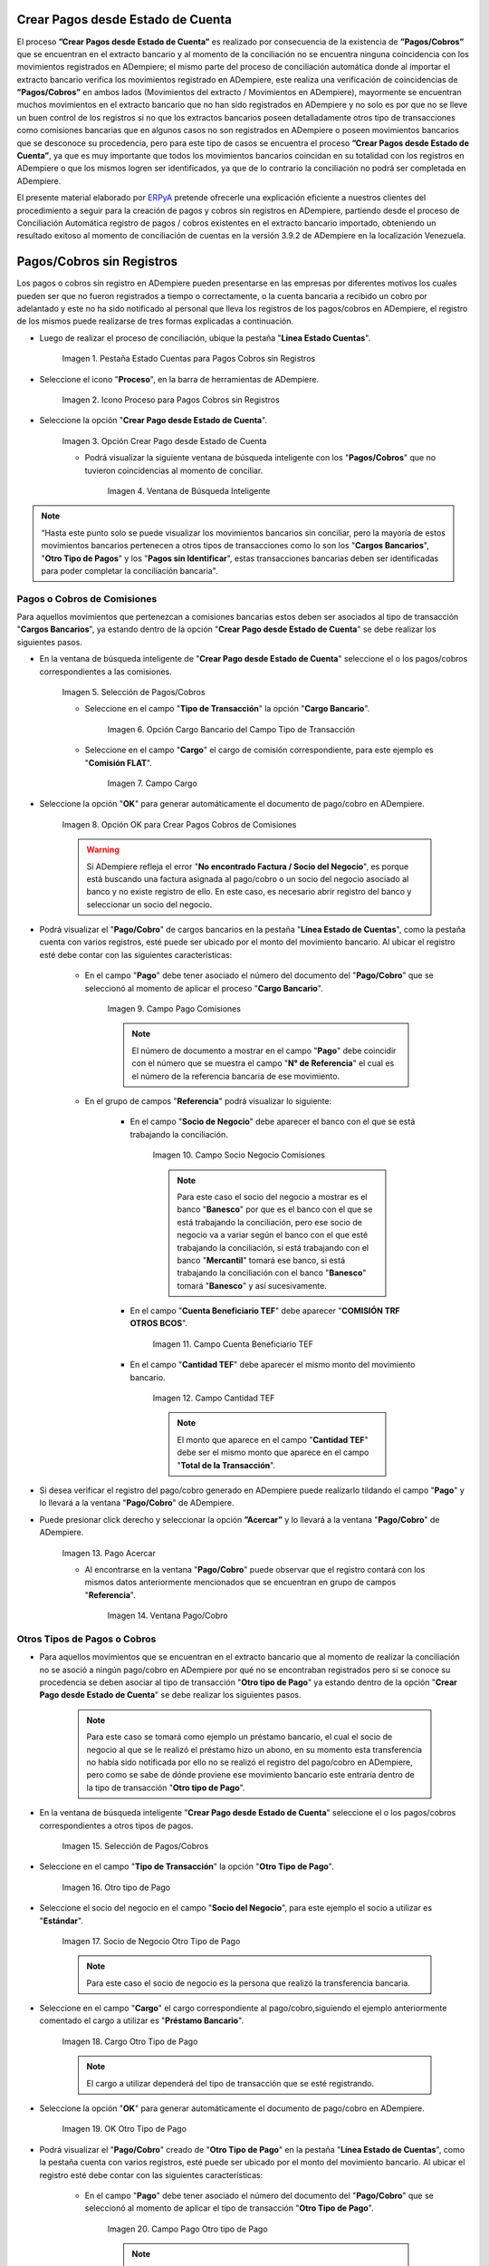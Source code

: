 .. _ERPyA: http://erpya.com

.. |Campo Pago Comisiones| image:: resources/Commissions_Field_Payment.png
.. |Campo Socio Negocio Comisiones| image:: resources/Commissions_SN_field.png
.. |Campo Cuenta Beneficiario TEF| image:: resources/Commissions_Field_AccountB.png
.. |Campo Cantidad TEF| image:: resources/Commissions_Field_Quantity.png
.. |Pago Acercar| image:: resources/Commissions_Field_Payment_Acercar.png
.. |Ventana Pago/Cobro| image:: resources/Commissions_Window_Payment-Collection.png
.. |Otro tipo de Pago| image:: resources/Other_t_paymen_Transaction.png
.. |Socio de Negocio Otro Tipo de Pago| image:: resources/Another_t_payment_SN.png
.. |Cargo Otro Tipo de Pago| image:: resources/Otro_t_pago_Cargo.png
.. |Campo Pago Otro tipo de Pago| image:: resources/Otro_t_pago_Pago.png
.. |Campo Socio Negocio Otro tipo de Pagos| image:: resources/Otro_t_pago_Campo_SN.png
.. |OK Otro Tipo de Pago| image:: resources/okcaso3.png
.. |Campo Referencia TEF| image:: resources/Otro_t_pago_ReferenciaTEF.png
.. |Campo Cantidad TEF Otro tipo de Pagos| image:: resources/Otro_t_pago_CantidadTEF.png
.. |Acercar Otro tipo de Pagos| image:: resources/Otro_t_pago_Acercar.png
.. |Pago/Cobro Otro tipo de Pagos| image:: resources/Otro_t_pago_Ventana_Pago-Cobro.png
.. |Movimientos Bancarios Pagos sin Identificar| image:: resources/movimientos_No_Conciliados.png
.. |Selección Pago sin Identificar| image:: resources/Seleccion_CobrosinIdentificar.png
.. |Pago Cobro sin Identificar| image:: resources/Tipo_Transaccion_Pago_sin_Identificar.png
.. |OK Pago Cobro sin Identificar| image:: resources/Pagos_sin_Identificar_OK.png
.. |Descripción Pago Cobro sin Identificar| image:: resources/Pagos_sin_Identificar_Descripcion.png
.. |Campo Pago Cobro sin Identificar| image:: resources/Pagos_sin_Identificar_Pago.png
.. |Referencia Pago Cobro sin Identificar| image:: resources/Pagos_sin_Identificar_Sn.png
.. |Acercar Pago Cobro sin Identificar| image:: resources/Pagos_sin_Identificar_Acercar.png
.. |Pago/Cobro Sin identificar| image:: resources/Pagos_sin_Identificar_Ventana_Pago.png
.. |Estado de Cuenta| image:: resources/Ventana_Estado_Cuentas.png
.. |Grupo de Estado| image:: resources/Grupo_Campo_Estado.png
.. |Botón Completar| image:: resources/opcion_completar.png
.. |Pestaña Estado Cuentas para Pagos Cobros sin Registros| image:: resources/lineacaso1.png
.. |Icono Proceso para Pagos Cobros sin Registros| image:: resources/iconoproceso.png
.. |Opción Crear Pago desde Estado de Cuenta para Pagos Cobros sin Registros| image:: resources/crearpago.png
.. |Ventana de Búsqueda Inteligente| image:: resources/ventana.png
.. |Selección de Pagos Cobros desde la Opción Crear Pago desde Estado de Cuenta| image:: resources/seleccioncaso1.png
.. |Opción Cargo Bancario del Campo Tipo de Transacción| image:: resources/cargobancario.png
.. |Opción Comisión FLAT del Campo Cargo| image:: resources/cargocaso1.png
.. |Opción OK para Crear Pagos Cobros de Comisiones| image:: resources/okcaso1.png
.. |Selección de Pagos Cobros de Otros Tipos de Pagos Cobros| image:: resources/seleccioncaso3.png

.. _documento/crear-pagos-desde-estado-de-cuenta:

**Crear Pagos desde Estado de Cuenta**
--------------------------------------

El proceso **”Crear Pagos desde Estado de Cuenta”** es realizado por consecuencia de la existencia de **”Pagos/Cobros”** que se encuentran en el extracto bancario y al momento de la conciliación no se encuentra ninguna coincidencia con los movimientos registrados en ADempiere; el mismo parte del proceso de conciliación automática donde al importar el extracto bancario  verifica  los movimientos registrado en ADempiere, este realiza una verificación de coincidencias de **”Pagos/Cobros”** en ambos lados (Movimientos del extracto / Movimientos en ADempiere), mayormente se encuentran muchos movimientos en el extracto bancario que no han sido registrados en ADempiere y no solo es por que no se lleve un buen control de los registros si no que los extractos bancarios poseen detalladamente otros tipo de transacciones como comisiones bancarias que en algunos casos no son registrados en ADempiere o poseen movimientos bancarios que se desconoce su procedencia, pero para este tipo de casos se encuentra el proceso **”Crear Pagos desde Estado de Cuenta”**, ya que es muy importante que todos los movimientos bancarios coincidan en su totalidad con los registros en ADempiere o que los mismos logren ser identificados, ya que de lo contrario la conciliación no podrá ser completada en ADempiere.

El presente material elaborado por `ERPyA`_ pretende ofrecerle una explicación eficiente a nuestros clientes del procedimiento a seguir para la creación de pagos y cobros sin registros en ADempiere, partiendo desde el proceso de Conciliación Automática registro de pagos / cobros existentes en el extracto bancario importado, obteniendo un resultado exitoso al momento de conciliación de cuentas en la versión 3.9.2 de ADempiere en la localización Venezuela.

.. _paso/cobros-sin-registros:

**Pagos/Cobros sin Registros**
------------------------------

Los pagos o cobros sin registro en ADempiere pueden presentarse en las empresas por diferentes motivos los cuales pueden ser que no fueron registrados a tiempo o correctamente, o la cuenta bancaria a recibido un cobro por adelantado y este no ha sido notificado al personal que lleva los registros de los pagos/cobros en ADempiere, el registro de los mismos puede realizarse de tres formas explicadas a continuación.

- Luego de realizar el proceso de conciliación, ubique la pestaña "**Línea Estado Cuentas**".

    |Pestaña Estado Cuentas para Pagos Cobros sin Registros|
    
    Imagen 1. Pestaña Estado Cuentas para Pagos Cobros sin Registros

- Seleccione el icono "**Proceso**", en la barra de herramientas de ADempiere.

    |Icono Proceso para Pagos Cobros sin Registros|
    
    Imagen 2. Icono Proceso para Pagos Cobros sin Registros

- Seleccione la opción "**Crear Pago desde Estado de Cuenta**".

    |Opción Crear Pago desde Estado de Cuenta para Pagos Cobros sin Registros|
    
    Imagen 3. Opción Crear Pago desde Estado de Cuenta

    - Podrá visualizar la siguiente ventana de búsqueda inteligente con los "**Pagos/Cobros**" que no tuvieron coincidencias al momento de conciliar.

        |Ventana de Búsqueda Inteligente|
        
        Imagen 4. Ventana de Búsqueda Inteligente

.. note::

    “Hasta este punto solo se puede visualizar los movimientos bancarios sin conciliar, pero la mayoría de estos movimientos bancarios pertenecen a otros tipos de transacciones como lo son los  "**Cargos Bancarios**", "**Otro Tipo de Pagos**" y  los "**Pagos sin Identificar**", estas transacciones bancarias deben ser identificadas para poder completar la conciliación bancaria".

**Pagos o Cobros de Comisiones**
********************************

Para aquellos movimientos que pertenezcan a comisiones bancarias estos deben ser asociados al tipo de transacción "**Cargos Bancarios**", ya estando dentro de la opción "**Crear Pago desde Estado de Cuenta**" se debe realizar los siguientes pasos.

- En la ventana de búsqueda inteligente de "**Crear Pago desde Estado de Cuenta**" seleccione el o los pagos/cobros correspondientes a las comisiones.

    |Selección de Pagos Cobros desde la Opción Crear Pago desde Estado de Cuenta|
    
    Imagen 5. Selección de Pagos/Cobros

    - Seleccione en el campo "**Tipo de Transacción**" la opción "**Cargo Bancario**".

        |Opción Cargo Bancario del Campo Tipo de Transacción|
        
        Imagen 6. Opción Cargo Bancario del Campo Tipo de Transacción

    - Seleccione en el campo "**Cargo**" el cargo de comisión correspondiente, para este ejemplo es "**Comisión FLAT**".

        |Opción Comisión FLAT del Campo Cargo|
        
        Imagen 7. Campo Cargo

- Seleccione la opción "**OK**" para generar automáticamente el documento de pago/cobro en ADempiere.

    |Opción OK para Crear Pagos Cobros de Comisiones|
    
    Imagen 8. Opción OK para Crear Pagos Cobros de Comisiones

    .. warning::

        Si ADempiere refleja el error "**No encontrado Factura / Socio del Negocio**", es porque está buscando una factura asignada al pago/cobro o un socio del negocio asociado al banco y no existe registro de ello. En este caso, es necesario abrir registro del banco y seleccionar un socio del negocio.

- Podrá visualizar el "**Pago/Cobro**" de cargos bancarios en la pestaña "**Línea Estado de Cuentas**", como la pestaña cuenta con varios registros, esté puede ser ubicado por el monto del movimiento bancario. Al ubicar el registro esté debe contar con las siguientes características:

    - En el campo "**Pago**"  debe tener asociado el número del documento del "**Pago/Cobro**" que se seleccionó al momento de aplicar el proceso "**Cargo Bancario**".

        |Campo Pago Comisiones|

        Imagen 9. Campo Pago Comisiones

        .. note::

            El número de documento a mostrar en el campo "**Pago**" debe coincidir con el número que se muestra el campo "**N° de Referencia**" el cual es el número de la referencia bancaria de ese movimiento.

    - En el grupo de campos "**Referencia**" podrá visualizar lo siguiente:

        - En el campo "**Socio de Negocio**" debe aparecer el banco con el que se está trabajando la conciliación.

            |Campo Socio Negocio Comisiones|

            Imagen 10. Campo Socio Negocio Comisiones

            .. note::

                Para este caso el socio del negocio a mostrar es el banco "**Banesco**" por que es el banco con el que se está trabajando la conciliación, pero ese socio de negocio va a variar según el banco con el que esté trabajando la conciliación, sí está trabajando con el banco "**Mercantil**" tomará ese banco, si está  trabajando la conciliación con el banco "**Banesco**" tomará "**Banesco**" y así sucesivamente.

        - En el campo "**Cuenta Beneficiario TEF**" debe aparecer "**COMISIÓN TRF OTROS BCOS**".

            |Campo Cuenta Beneficiario TEF|

            Imagen 11. Campo Cuenta Beneficiario TEF

        - En el campo "**Cantidad TEF**" debe aparecer el mismo monto del movimiento bancario.

            |Campo Cantidad TEF|

            Imagen 12. Campo Cantidad TEF

            .. note::

                El monto que aparece en el campo "**Cantidad TEF**" debe ser el mismo monto que aparece en el campo "**Total de la Transacción**".

- Si desea verificar el registro del pago/cobro generado en ADempiere puede realizarlo tildando el campo "**Pago**" y lo llevará a la ventana "**Pago/Cobro**" de ADempiere.

- Puede presionar click derecho y seleccionar la opción **”Acercar”** y lo llevará a la ventana "**Pago/Cobro**" de ADempiere.

    |Pago Acercar|

    Imagen 13. Pago Acercar

    - Al encontrarse en la ventana "**Pago/Cobro**" puede observar que el registro contará con los mismos datos anteriormente mencionados que se encuentran en grupo de campos "**Referencia**".

        |Ventana Pago/Cobro|

        Imagen 14. Ventana Pago/Cobro

**Otros Tipos de Pagos o Cobros**
*********************************

- Para aquellos movimientos que se encuentran en el extracto bancario que al momento de realizar la conciliación no se asoció a ningún pago/cobro en ADempiere por qué no se encontraban registrados pero sí se conoce su procedencia se deben asociar al tipo de transacción "**Otro tipo de Pago**" ya estando dentro de la opción "**Crear Pago desde Estado de Cuenta**" se debe realizar los siguientes pasos.

    .. note::

        Para este caso se tomará como ejemplo un préstamo bancario, el cual el socio de negocio al que se le realizó el préstamo hizo un abono, en su momento esta transferencia no había sido notificada por ello no se realizó el registro del pago/cobro en ADempiere, pero como se sabe de dónde proviene ese movimiento bancario este entraría dentro de la tipo de transacción "**Otro tipo de Pago**".

- En la ventana de búsqueda inteligente "**Crear Pago desde Estado de Cuenta**" seleccione el o los pagos/cobros correspondientes a otros tipos de pagos.

    |Selección de Pagos Cobros de Otros Tipos de Pagos Cobros|
    
    Imagen 15. Selección de Pagos/Cobros

- Seleccione en el campo "**Tipo de Transacción**" la opción "**Otro Tipo de Pago**".

    |Otro tipo de Pago|

    Imagen 16. Otro tipo de Pago

- Seleccione el socio del negocio en el campo "**Socio del Negocio**", para este ejemplo el socio a utilizar es "**Estándar**".

    |Socio de Negocio Otro Tipo de Pago|

    Imagen 17. Socio de Negocio Otro Tipo de Pago

    .. note::

        Para este caso el socio de negocio es la persona que realizó la transferencia bancaria.

- Seleccione en el campo "**Cargo**" el cargo correspondiente al pago/cobro,siguiendo el ejemplo anteriormente comentado el cargo a utilizar es  "**Préstamo Bancario**".

    |Cargo Otro Tipo de Pago|

    Imagen 18. Cargo Otro Tipo de Pago

    .. note::

        El cargo a utilizar dependerá del tipo de transacción que se esté registrando.

- Seleccione la opción "**OK**" para generar automáticamente el documento de pago/cobro en ADempiere.

    |OK Otro Tipo de Pago|

    Imagen 19. OK Otro Tipo de Pago

- Podrá visualizar el "**Pago/Cobro**" creado de "**Otro Tipo de Pago**" en la pestaña "**Línea Estado de Cuentas**", como la pestaña cuenta con varios registros, esté puede ser ubicado por el monto del movimiento bancario. Al ubicar el registro esté debe contar con las siguientes características:

    - En el campo "**Pago**"  debe tener asociado el número del documento del "**Pago/Cobro**" que se seleccionó al momento de aplicar el tipo de transacción "**Otro Tipo de Pago**".

        |Campo Pago Otro tipo de Pago|

        Imagen 20. Campo Pago Otro tipo de Pago

        .. note::

            El número de documento a mostrar en el campo "**Pago**" debe coincidir con el número que se muestra el campo "**N° de Referencia**" el cual es el número de la referencia bancaria de ese movimiento.

    - En el grupo de campos "**Referencia**" podrá visualizar lo siguiente:

        - En el campo "**Socio de Negocio**" debe aparecer el socio de negocio asociado al momento de aplicar el tipo de transacción "**Otro Tipo de Pago**".

            |Campo Socio Negocio Otro tipo de Pagos|

            Imagen 21. Campo Socio Negocio Otro tipo de Pagos

        - En el campo "**Referencia TEF**" debe aparecer el número de referencia del movimiento bancario.

            |Campo Referencia TEF|

            Imagen 22. Campo Referencia TEF

        - En el campo "**Cantidad TEF**" debe aparecer el mismo monto del movimiento bancario.

            |Campo Cantidad TEF Otro tipo de Pagos|

            Imagen 23. Campo Cantidad TEF Otro tipo de Pagos

            .. note::

                El monto que aparece en el campo "**Cantidad TEF**" debe ser el mismo monto que aparece en el campo "**Total de la Transacción**".

- Si desea verificar el registro del pago/cobro generado en ADempiere puede realizarlo tildando el campo "**Pago**" y lo llevará a la ventana "**Pago/Cobro**" de ADempiere.

- Puede presionar click derecho y seleccionar la opción "**Acercar**" y lo llevará a la ventana "**Pago/Cobro**" de ADempiere.

    |Acercar Otro tipo de Pagos|

    Imagen 24. Acercar Otro tipo de Pagos

    - Al encontrarse en la ventana "**Pago/Cobro**" puede observar que el registro contará con los mismos datos anteriormente mencionados que se encuentran en grupo de campos "**Referencia**".

        |Pago/Cobro Otro tipo de Pagos|

        Imagen 25. Pago/Cobro Otro tipo de Pagos

**Pagos o Cobros sin Identificar**
**********************************

Al momento de hacer la conciliaciòn bancaria la mayorìa de las veces suelen haber movimientos en el extracto bancario que se desconocen de donde provienen, y para ADempiere todos los movimiento que tiene el extracto bancario deben ser identificados o asociados a un "**Pago/Cobro**" ya que de no ser identificados ADempiere no permitirá completar la conciliación bancaria, el cual implica que dentro de ADempiere no se ha realizado ninguna conciliación.

Para los movimientos bancarios que se desconocen de dónde proviene, en ADempiere se llevan a pagos/cobros no identificados, para poder completar e identificar todos esos movimientos que posee el extracto bancario.

.. note::

    Los "**Pago/Cobro**" que se pasen a ser no identificados, luego podrán ser identificados una vez se verifique su procedencia.

- Para poder llevar estas transacciones bancarias a "**Pagos o Cobros sin Identificar**" ya estando dentro de la opción "**Crear Pago desde Estado de Cuenta**" se debe realizar los siguientes pasos.

- Podrá observar la ventana de búsqueda inteligente donde se muestran todos los movimientos bancarios que no se les encontró una coincidencia al momento de hacer la conciliación automática.

    |Movimientos Bancarios Pagos sin Identificar|

    Imagen 26. Movimientos Bancarios Pagos sin Identificar

- Seleccione el o los "**Pago/Cobro**" con procedencia desconocida.

    |Selección Pago sin Identificar|

    Imagen 27. Selección Pago sin Identificar

- Seleccione en el campo "**Tipo de Transacción**" la opción "**Pago Sin Identificar**".

    |Pago Cobro sin Identificar|

    Imagen 28. Pago Cobro sin Identificar

- Seleccione la opción "**OK**" para generar automáticamente el documento de "**Pago/Cobro**" en ADempiere y esté pueda ser asociado con el movimiento bancario desconocido.

    |OK Pago Cobro sin Identificar|

    Imagen 29. Ok Pago Cobro sin Identificar

    .. note::

        Al seleccionar la opción "**OK**"  ADempiere creará un "**Pago/Cobro**" con las mismas características del movimiento bancario desconocido en cuanto monto, fecha, y moneda.

- Podrá visualizar el "**Pago/Cobro** creado de "**Pago sin Identificar**" en la pestaña "**Línea Estado de Cuentas**", como la pestaña cuenta con varios registros, esté puede ser ubicado por el monto del movimiento bancario. Al ubicar el registro esté debe contar con las siguientes características:

    - La descripción de la "**Línea Estado de Cuenta**" debe tener como descripción "**Pago no identificado**"

        |Descripción Pago Cobro sin Identificar|

        Imagen 30. Descripción Pago Cobro sin Identificar

    - En el campo "**Pago**" debe tener asociado el número del documento del "**Pago/Cobro**" que se creó al momento de aplicar el proceso "**Pago Sin Identificar**"

        |Campo Pago Cobro sin Identificar|

        Imagen 31. Campo Pago sin Identificar

        .. note::

            El n° de documento a mostrar debe coincidir con el n° que se muestra el campo "**N° de Referencia**" el cual es el número de la referencia bancaria de ese movimiento.

    - En el grupo de campos "**Referencia**" debe aparecer como "**Socio de Negocio**”  "**Pagos/Cobros Sin Identificar**", este es un socio de negocio que tomará temporalmente el "**Pago/Cobro**" sin identificar.

        |Referencia Pago Cobro sin Identificar|

        Imagen 32. Referencia Pago Cobro sin Identificar

        .. note::

            El socio de negocio "**Pagos/Cobros Sin Identificar**" es un socio de negocio que toma temporalmente el "**Pago/Cobro**" sin identificar, el cual más adelante será modificado una vez se desee identificar ese "**Pago/Cobro**".

- Si desea verificar el  registro del pago/cobro generado en ADempiere puede realizarlo tildado el campo "**Pago**" y lo llevará a la ventana "**Pago/Cobro**" de ADempiere.

- Puede presionar click derecho y seleccionar la opción "**Acercar**" y lo llevará a la ventana "**Pago/Cobro**" de ADempiere.

    |Acercar Pago Cobro sin Identificar|

    Imagen 34. Acercar Pago Cobro sin Identificar

    - Al encontrarse en la ventana "**Pago/Cobro**" puede observar que el registro contará con los mismos datos anteriormente mencionados que se encuentran en grupo de campos "**Referencia**".

        |Pago/Cobro Sin identificar|

        Imagen 35. Pago/Cobro Sin identificar

**Completar Conciliación Bancaria**
***********************************

Una vez identificado todos los movimientos bancarios y conciliado correctamente se puede completar la conciliación Bancaria, para ello debe seguir los siguientes pasos:

- Debe posicionarse en la ventana padre "**Estado de Cuenta Bancario**".

    |Estado de Cuenta|

    Imagen 36. Estado de Cuenta

- Ubicar al finalizar la ventana en el grupo de campo "**Estado**" y el botón que debe tener por nombre "**Completar**"

    |Grupo de Estado|

    Imagen 37. Grupo de Estado

    .. note::

        El nombre del botón cambiará dependiendo del estado en el que se encuentre el documento si el documento se encuentra en estado "**Borrador**"  la acción a mostrar en el botón es "**Completar**" caso que se está aplicando para este documento, si el estado del documento está en estado "**Completo**" el botón cambiará su nombre a la posible siguiente acción que se pueda aplicar en el documento.

- Dar click a botón "**Completar**" y tildar "**Ok**" para la acción de documento seleccionada.

    |Botón Completar|

    Imagen 38. Botón Completar

- Al aplicar esta acción "**Completar**" el documento pasará a esta completo y este no podrá ser modificado.

.. note::

    Es muy importante tener en cuenta que todo documento transaccional una vez se culmine con el llenado de los datos debe ser completado, para que ADempiere tome como válido los datos cargados en el documento.
